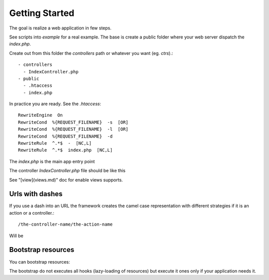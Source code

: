 Getting Started
===============

The goal is realize a web application in few steps.

See scripts into `example` for a real example. The base is create 
a public folder where your web server dispatch the `index.php`.

Create out from this folder the `controllers` path or whatever you
want (eg. `ctrs`).::

   - controllers
     - IndexController.php
   - public
     - .htaccess
     - index.php

In practice you are ready. See the `.htaccess`::

    RewriteEngine  On
    RewriteCond  %{REQUEST_FILENAME}  -s  [OR]
    RewriteCond  %{REQUEST_FILENAME}  -l  [OR]
    RewriteCond  %{REQUEST_FILENAME}  -d
    RewriteRule  ^.*$  -  [NC,L]
    RewriteRule  ^.*$  index.php  [NC,L]

The `index.php` is the main app entry point

.. code-block:: php
    :linenos:

    <?php 
    set_include_path(realpath('/path/to/src'));

    require_once 'Loader.php';
    Loader::register();

    $app = new Application();
    $app->setControllerPath(__DIR__ . '/../controllers');
    $app->run();

The controller `IndexController.php` file should be like this

.. code-block:: php
    :linenos:

    <?php 
    class IndexController extends Controller
    {
        public function indexAction()
        {
            echo "hello";
        }
    }

See "[view](views.md)" doc for enable views supports.

Urls with dashes
----------------

If you use a dash into an URL the framework creates the camel case
representation with different strategies if it is an action or a
controller.::

    /the-controller-name/the-action-name

Will be

.. code-block:: php
    :linenos:

    // the-controller-name => TheControllerName
    class TheControllerName extends Controller
    {
        public function theActionNameAction()
        {
            //the-action-name => theActionName
        }
    }

Bootstrap resources
-------------------

You can bootstrap resources: 

.. code-block:: php
    :linenos:

    <?php
    $app = new Application();
    $app->bootstrap('my-resource', function() {
        return new MyObject();
    });

The bootstrap do not executes all hooks (lazy-loading of resources) but execute 
it ones only if your application needs it. 

.. code-block:: php
    :linenos:

    <?php
    // Into a controller
    $resource = $this->getResource("my-resource");
    $another = $this->getResource("my-resource");

    // IT IS TRUE!
    var_dump($resource === $another);


